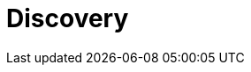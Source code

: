 = Discovery

////

TODO: See also *[inception]* and *[RUP]*.

TODO: https://playbooks.equalexperts.com/inceptions/introduction/inception-or-discovery

TODO: Methodologies used in discovery may include:

* Big Picture
* Process-Level Event Sourcing
* Domain Storytelling

////
